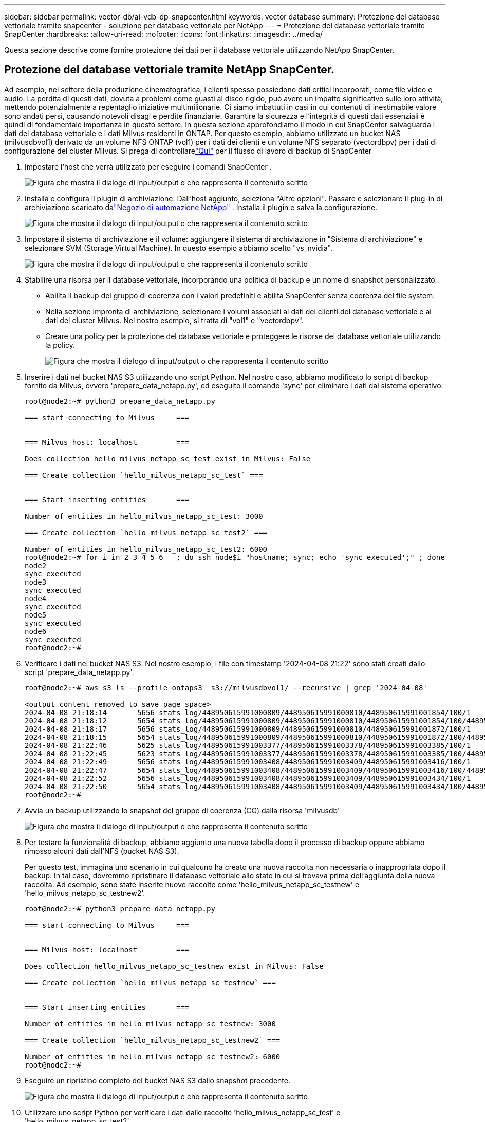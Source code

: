 ---
sidebar: sidebar 
permalink: vector-db/ai-vdb-dp-snapcenter.html 
keywords: vector database 
summary: Protezione del database vettoriale tramite snapcenter - soluzione per database vettoriale per NetApp 
---
= Protezione del database vettoriale tramite SnapCenter
:hardbreaks:
:allow-uri-read: 
:nofooter: 
:icons: font
:linkattrs: 
:imagesdir: ../media/


[role="lead"]
Questa sezione descrive come fornire protezione dei dati per il database vettoriale utilizzando NetApp SnapCenter.



== Protezione del database vettoriale tramite NetApp SnapCenter.

Ad esempio, nel settore della produzione cinematografica, i clienti spesso possiedono dati critici incorporati, come file video e audio.  La perdita di questi dati, dovuta a problemi come guasti al disco rigido, può avere un impatto significativo sulle loro attività, mettendo potenzialmente a repentaglio iniziative multimilionarie.  Ci siamo imbattuti in casi in cui contenuti di inestimabile valore sono andati persi, causando notevoli disagi e perdite finanziarie.  Garantire la sicurezza e l'integrità di questi dati essenziali è quindi di fondamentale importanza in questo settore.  In questa sezione approfondiamo il modo in cui SnapCenter salvaguarda i dati del database vettoriale e i dati Milvus residenti in ONTAP.  Per questo esempio, abbiamo utilizzato un bucket NAS (milvusdbvol1) derivato da un volume NFS ONTAP (vol1) per i dati dei clienti e un volume NFS separato (vectordbpv) per i dati di configurazione del cluster Milvus. Si prega di controllarelink:https://docs.netapp.com/us-en/snapcenter-47/protect-sco/backup-workflow.html["Qui"] per il flusso di lavoro di backup di SnapCenter

. Impostare l'host che verrà utilizzato per eseguire i comandi SnapCenter .
+
image:sc-host-setup.png["Figura che mostra il dialogo di input/output o che rappresenta il contenuto scritto"]

. Installa e configura il plugin di archiviazione.  Dall'host aggiunto, seleziona "Altre opzioni".  Passare e selezionare il plug-in di archiviazione scaricato dalink:https://automationstore.netapp.com/snap-detail.shtml?packUuid=Storage&packVersion=1.0["Negozio di automazione NetApp"] .  Installa il plugin e salva la configurazione.
+
image:sc-storage-plugin.png["Figura che mostra il dialogo di input/output o che rappresenta il contenuto scritto"]

. Impostare il sistema di archiviazione e il volume: aggiungere il sistema di archiviazione in "Sistema di archiviazione" e selezionare SVM (Storage Virtual Machine).  In questo esempio abbiamo scelto "vs_nvidia".
+
image:sc-storage-system.png["Figura che mostra il dialogo di input/output o che rappresenta il contenuto scritto"]

. Stabilire una risorsa per il database vettoriale, incorporando una politica di backup e un nome di snapshot personalizzato.
+
** Abilita il backup del gruppo di coerenza con i valori predefiniti e abilita SnapCenter senza coerenza del file system.
** Nella sezione Impronta di archiviazione, selezionare i volumi associati ai dati dei clienti del database vettoriale e ai dati del cluster Milvus.  Nel nostro esempio, si tratta di "vol1" e "vectordbpv".
** Creare una policy per la protezione del database vettoriale e proteggere le risorse del database vettoriale utilizzando la policy.
+
image:sc-resource-vectordatabase.png["Figura che mostra il dialogo di input/output o che rappresenta il contenuto scritto"]



. Inserire i dati nel bucket NAS S3 utilizzando uno script Python.  Nel nostro caso, abbiamo modificato lo script di backup fornito da Milvus, ovvero 'prepare_data_netapp.py', ed eseguito il comando 'sync' per eliminare i dati dal sistema operativo.
+
[source, python]
----
root@node2:~# python3 prepare_data_netapp.py

=== start connecting to Milvus     ===


=== Milvus host: localhost         ===

Does collection hello_milvus_netapp_sc_test exist in Milvus: False

=== Create collection `hello_milvus_netapp_sc_test` ===


=== Start inserting entities       ===

Number of entities in hello_milvus_netapp_sc_test: 3000

=== Create collection `hello_milvus_netapp_sc_test2` ===

Number of entities in hello_milvus_netapp_sc_test2: 6000
root@node2:~# for i in 2 3 4 5 6   ; do ssh node$i "hostname; sync; echo 'sync executed';" ; done
node2
sync executed
node3
sync executed
node4
sync executed
node5
sync executed
node6
sync executed
root@node2:~#
----
. Verificare i dati nel bucket NAS S3.  Nel nostro esempio, i file con timestamp '2024-04-08 21:22' sono stati creati dallo script 'prepare_data_netapp.py'.
+
[source, bash]
----
root@node2:~# aws s3 ls --profile ontaps3  s3://milvusdbvol1/ --recursive | grep '2024-04-08'

<output content removed to save page space>
2024-04-08 21:18:14       5656 stats_log/448950615991000809/448950615991000810/448950615991001854/100/1
2024-04-08 21:18:12       5654 stats_log/448950615991000809/448950615991000810/448950615991001854/100/448950615990800869
2024-04-08 21:18:17       5656 stats_log/448950615991000809/448950615991000810/448950615991001872/100/1
2024-04-08 21:18:15       5654 stats_log/448950615991000809/448950615991000810/448950615991001872/100/448950615990800876
2024-04-08 21:22:46       5625 stats_log/448950615991003377/448950615991003378/448950615991003385/100/1
2024-04-08 21:22:45       5623 stats_log/448950615991003377/448950615991003378/448950615991003385/100/448950615990800899
2024-04-08 21:22:49       5656 stats_log/448950615991003408/448950615991003409/448950615991003416/100/1
2024-04-08 21:22:47       5654 stats_log/448950615991003408/448950615991003409/448950615991003416/100/448950615990800906
2024-04-08 21:22:52       5656 stats_log/448950615991003408/448950615991003409/448950615991003434/100/1
2024-04-08 21:22:50       5654 stats_log/448950615991003408/448950615991003409/448950615991003434/100/448950615990800913
root@node2:~#
----
. Avvia un backup utilizzando lo snapshot del gruppo di coerenza (CG) dalla risorsa 'milvusdb'
+
image:sc-backup-vector-database.png["Figura che mostra il dialogo di input/output o che rappresenta il contenuto scritto"]

. Per testare la funzionalità di backup, abbiamo aggiunto una nuova tabella dopo il processo di backup oppure abbiamo rimosso alcuni dati dall'NFS (bucket NAS S3).
+
Per questo test, immagina uno scenario in cui qualcuno ha creato una nuova raccolta non necessaria o inappropriata dopo il backup.  In tal caso, dovremmo ripristinare il database vettoriale allo stato in cui si trovava prima dell'aggiunta della nuova raccolta.  Ad esempio, sono state inserite nuove raccolte come 'hello_milvus_netapp_sc_testnew' e 'hello_milvus_netapp_sc_testnew2'.

+
[source, python]
----
root@node2:~# python3 prepare_data_netapp.py

=== start connecting to Milvus     ===


=== Milvus host: localhost         ===

Does collection hello_milvus_netapp_sc_testnew exist in Milvus: False

=== Create collection `hello_milvus_netapp_sc_testnew` ===


=== Start inserting entities       ===

Number of entities in hello_milvus_netapp_sc_testnew: 3000

=== Create collection `hello_milvus_netapp_sc_testnew2` ===

Number of entities in hello_milvus_netapp_sc_testnew2: 6000
root@node2:~#
----
. Eseguire un ripristino completo del bucket NAS S3 dallo snapshot precedente.
+
image:sc-restore-vector-database.png["Figura che mostra il dialogo di input/output o che rappresenta il contenuto scritto"]

. Utilizzare uno script Python per verificare i dati dalle raccolte 'hello_milvus_netapp_sc_test' e 'hello_milvus_netapp_sc_test2'.
+
[source, python]
----
root@node2:~# python3 verify_data_netapp.py

=== start connecting to Milvus     ===


=== Milvus host: localhost         ===

Does collection hello_milvus_netapp_sc_test exist in Milvus: True
{'auto_id': False, 'description': 'hello_milvus_netapp_sc_test', 'fields': [{'name': 'pk', 'description': '', 'type': <DataType.INT64: 5>, 'is_primary': True, 'auto_id': False}, {'name': 'random', 'description': '', 'type': <DataType.DOUBLE: 11>}, {'name': 'var', 'description': '', 'type': <DataType.VARCHAR: 21>, 'params': {'max_length': 65535}}, {'name': 'embeddings', 'description': '', 'type': <DataType.FLOAT_VECTOR: 101>, 'params': {'dim': 8}}]}
Number of entities in Milvus: hello_milvus_netapp_sc_test : 3000

=== Start Creating index IVF_FLAT  ===


=== Start loading                  ===


=== Start searching based on vector similarity ===

hit: id: 2998, distance: 0.0, entity: {'random': 0.9728033590489911}, random field: 0.9728033590489911
hit: id: 1262, distance: 0.08883658051490784, entity: {'random': 0.2978858685751561}, random field: 0.2978858685751561
hit: id: 1265, distance: 0.09590047597885132, entity: {'random': 0.3042039939240304}, random field: 0.3042039939240304
hit: id: 2999, distance: 0.0, entity: {'random': 0.02316334456872482}, random field: 0.02316334456872482
hit: id: 1580, distance: 0.05628091096878052, entity: {'random': 0.3855988746044062}, random field: 0.3855988746044062
hit: id: 2377, distance: 0.08096685260534286, entity: {'random': 0.8745922204004368}, random field: 0.8745922204004368
search latency = 0.2832s

=== Start querying with `random > 0.5` ===

query result:
-{'random': 0.6378742006852851, 'embeddings': [0.20963514, 0.39746657, 0.12019053, 0.6947492, 0.9535575, 0.5454552, 0.82360446, 0.21096309], 'pk': 0}
search latency = 0.2257s

=== Start hybrid searching with `random > 0.5` ===

hit: id: 2998, distance: 0.0, entity: {'random': 0.9728033590489911}, random field: 0.9728033590489911
hit: id: 747, distance: 0.14606499671936035, entity: {'random': 0.5648774800635661}, random field: 0.5648774800635661
hit: id: 2527, distance: 0.1530652642250061, entity: {'random': 0.8928974315571507}, random field: 0.8928974315571507
hit: id: 2377, distance: 0.08096685260534286, entity: {'random': 0.8745922204004368}, random field: 0.8745922204004368
hit: id: 2034, distance: 0.20354536175727844, entity: {'random': 0.5526117606328499}, random field: 0.5526117606328499
hit: id: 958, distance: 0.21908017992973328, entity: {'random': 0.6647383716417955}, random field: 0.6647383716417955
search latency = 0.5480s
Does collection hello_milvus_netapp_sc_test2 exist in Milvus: True
{'auto_id': True, 'description': 'hello_milvus_netapp_sc_test2', 'fields': [{'name': 'pk', 'description': '', 'type': <DataType.INT64: 5>, 'is_primary': True, 'auto_id': True}, {'name': 'random', 'description': '', 'type': <DataType.DOUBLE: 11>}, {'name': 'var', 'description': '', 'type': <DataType.VARCHAR: 21>, 'params': {'max_length': 65535}}, {'name': 'embeddings', 'description': '', 'type': <DataType.FLOAT_VECTOR: 101>, 'params': {'dim': 8}}]}
Number of entities in Milvus: hello_milvus_netapp_sc_test2 : 6000

=== Start Creating index IVF_FLAT  ===


=== Start loading                  ===


=== Start searching based on vector similarity ===

hit: id: 448950615990642008, distance: 0.07805602252483368, entity: {'random': 0.5326684390871348}, random field: 0.5326684390871348
hit: id: 448950615990645009, distance: 0.07805602252483368, entity: {'random': 0.5326684390871348}, random field: 0.5326684390871348
hit: id: 448950615990640618, distance: 0.13562293350696564, entity: {'random': 0.7864676926688837}, random field: 0.7864676926688837
hit: id: 448950615990642314, distance: 0.10414951294660568, entity: {'random': 0.2209597460821181}, random field: 0.2209597460821181
hit: id: 448950615990645315, distance: 0.10414951294660568, entity: {'random': 0.2209597460821181}, random field: 0.2209597460821181
hit: id: 448950615990640004, distance: 0.11571306735277176, entity: {'random': 0.7765521996186631}, random field: 0.7765521996186631
search latency = 0.2381s

=== Start querying with `random > 0.5` ===

query result:
-{'embeddings': [0.15983285, 0.72214717, 0.7414838, 0.44471496, 0.50356466, 0.8750043, 0.316556, 0.7871702], 'pk': 448950615990639798, 'random': 0.7820620141382767}
search latency = 0.3106s

=== Start hybrid searching with `random > 0.5` ===

hit: id: 448950615990642008, distance: 0.07805602252483368, entity: {'random': 0.5326684390871348}, random field: 0.5326684390871348
hit: id: 448950615990645009, distance: 0.07805602252483368, entity: {'random': 0.5326684390871348}, random field: 0.5326684390871348
hit: id: 448950615990640618, distance: 0.13562293350696564, entity: {'random': 0.7864676926688837}, random field: 0.7864676926688837
hit: id: 448950615990640004, distance: 0.11571306735277176, entity: {'random': 0.7765521996186631}, random field: 0.7765521996186631
hit: id: 448950615990643005, distance: 0.11571306735277176, entity: {'random': 0.7765521996186631}, random field: 0.7765521996186631
hit: id: 448950615990640402, distance: 0.13665105402469635, entity: {'random': 0.9742541034109935}, random field: 0.9742541034109935
search latency = 0.4906s
root@node2:~#
----
. Verificare che la raccolta non necessaria o inappropriata non sia più presente nel database.
+
[source, python]
----
root@node2:~# python3 verify_data_netapp.py

=== start connecting to Milvus     ===


=== Milvus host: localhost         ===

Does collection hello_milvus_netapp_sc_testnew exist in Milvus: False
Traceback (most recent call last):
  File "/root/verify_data_netapp.py", line 37, in <module>
    recover_collection = Collection(recover_collection_name)
  File "/usr/local/lib/python3.10/dist-packages/pymilvus/orm/collection.py", line 137, in __init__
    raise SchemaNotReadyException(
pymilvus.exceptions.SchemaNotReadyException: <SchemaNotReadyException: (code=1, message=Collection 'hello_milvus_netapp_sc_testnew' not exist, or you can pass in schema to create one.)>
root@node2:~#
----


In conclusione, l'utilizzo di SnapCenter di NetApp per salvaguardare i dati del database vettoriale e i dati Milvus residenti in ONTAP offre notevoli vantaggi ai clienti, in particolare nei settori in cui l'integrità dei dati è fondamentale, come la produzione cinematografica.  La capacità di SnapCenter di creare backup coerenti ed eseguire ripristini completi dei dati garantisce che i dati critici, come i file video e audio incorporati, siano protetti da perdite dovute a guasti del disco rigido o altri problemi.  Ciò non solo previene interruzioni operative, ma tutela anche da perdite finanziarie sostanziali.

In questa sezione abbiamo dimostrato come configurare SnapCenter per proteggere i dati residenti in ONTAP, inclusa la configurazione degli host, l'installazione e la configurazione dei plugin di archiviazione e la creazione di una risorsa per il database vettoriale con un nome snapshot personalizzato.  Abbiamo anche mostrato come eseguire un backup utilizzando lo snapshot del Consistency Group e verificare i dati nel bucket NAS S3.

Inoltre, abbiamo simulato uno scenario in cui è stata creata una raccolta non necessaria o inappropriata dopo il backup.  In questi casi, la capacità di SnapCenter di eseguire un ripristino completo da uno snapshot precedente garantisce che il database vettoriale possa essere ripristinato allo stato in cui si trovava prima dell'aggiunta della nuova raccolta, mantenendo così l'integrità del database.  Questa capacità di ripristinare i dati a un punto specifico nel tempo è di inestimabile valore per i clienti, poiché fornisce loro la garanzia che i loro dati non solo sono protetti, ma anche correttamente mantenuti.  Pertanto, il prodotto SnapCenter di NetApp offre ai clienti una soluzione solida e affidabile per la protezione e la gestione dei dati.

